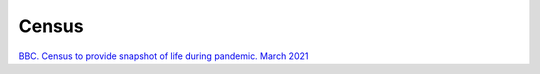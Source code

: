 Census
======

`BBC. Census to provide snapshot of life during pandemic. March 2021 <https://www.bbc.co.uk/news/uk-56458568>`_